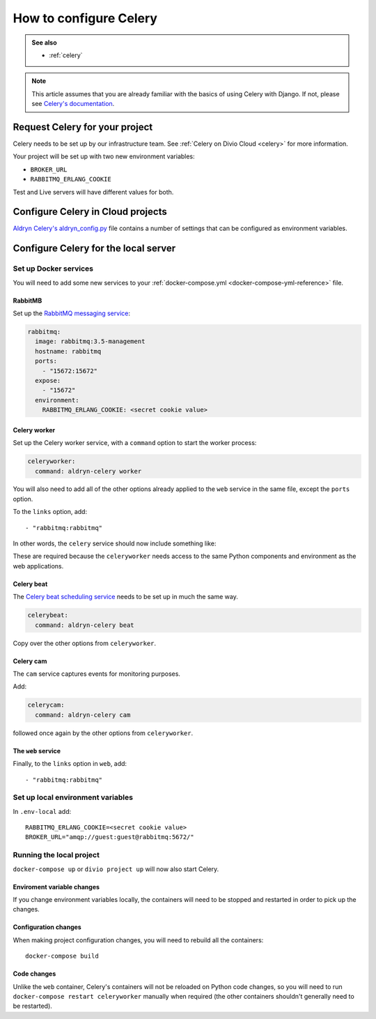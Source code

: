 .. _configure-celery:

How to configure Celery
=======================

..  admonition:: See also

    * :ref:`celery`


..  note::

    This article assumes that you are already familiar with the basics of using
    Celery with Django. If not, please see `Celery's documentation
    <http://www.celeryproject.org/docs-and-support/>`_.


Request Celery for your project
-------------------------------

Celery needs to be set up by our infrastructure team. See :ref:`Celery on Divio
Cloud <celery>` for more information.

Your project will be set up with two new environment variables:

* ``BROKER_URL``
* ``RABBITMQ_ERLANG_COOKIE``

Test and Live servers will have different values for both.


Configure Celery in Cloud projects
----------------------------------

`Aldryn Celery's aldryn_config.py
<https://github.com/aldryn/aldryn-celery/blob/master/aldryn_config.py>`_ file
contains a number of settings that can be configured as environment variables.


Configure Celery for the local server
-------------------------------------

Set up Docker services
~~~~~~~~~~~~~~~~~~~~~~

You will need to add some new services to your :ref:`docker-compose.yml
<docker-compose-yml-reference>` file.


RabbitMB
^^^^^^^^

Set up the `RabbitMQ messaging service <http://www.rabbitmq.com>`_:

..  code-block:: yaml

    rabbitmq:
      image: rabbitmq:3.5-management
      hostname: rabbitmq
      ports:
        - "15672:15672"
      expose:
        - "15672"
      environment:
        RABBITMQ_ERLANG_COOKIE: <secret cookie value>


Celery worker
^^^^^^^^^^^^^

Set up the Celery worker service, with a ``command`` option to start the
worker process:

..  code-block:: yaml

    celeryworker:
      command: aldryn-celery worker

You will also need to add all of the other options already applied to the
``web`` service in the same file, except the ``ports`` option.

To the ``links`` option, add::

    - "rabbitmq:rabbitmq"

In other words, the ``celery`` service should now include something like:

..  code-block:: yaml
    :emphasize-lines: 3-

    celeryworker:
      command: aldryn-celery worker
      build: .
      links:
       - "db:postgres"
       - "rabbitmq:rabbitmq"
      volumes:
       - ".:/app:rw"
       - "./  data:/data:rw"
      env_file: .env-local

These are required because the ``celeryworker`` needs access to the same Python
components and environment as the web applications.


Celery beat
^^^^^^^^^^^

The `Celery beat scheduling service
<http://divio-cloud-developer-handbook.readthedocs.io/en/latest/reference/addons
-aldryn-sso.html>`_ needs to be set up in much the same way.

..  code-block:: yaml

    celerybeat:
      command: aldryn-celery beat

Copy over the other options from ``celeryworker``.


Celery cam
^^^^^^^^^^

The ``cam`` service captures events for monitoring purposes.

Add:

..  code-block:: yaml

    celerycam:
      command: aldryn-celery cam

followed once again by the other options from ``celeryworker``.


The ``web`` service
^^^^^^^^^^^^^^^^^^^

Finally, to the ``links`` option in ``web``, add::

    - "rabbitmq:rabbitmq"


Set up local environment variables
~~~~~~~~~~~~~~~~~~~~~~~~~~~~~~~~~~

In ``.env-local`` add::

    RABBITMQ_ERLANG_COOKIE=<secret cookie value>
    BROKER_URL="amqp://guest:guest@rabbitmq:5672/"


Running the local project
~~~~~~~~~~~~~~~~~~~~~~~~~

``docker-compose up`` or ``divio project up`` will now also start Celery.


Enviroment variable changes
^^^^^^^^^^^^^^^^^^^^^^^^^^^

If you change environment variables locally, the containers will need to be
stopped and restarted in order to pick up the changes.


Configuration changes
^^^^^^^^^^^^^^^^^^^^^

When making project configuration changes, you will need to rebuild all
the containers::

    docker-compose build


Code changes
^^^^^^^^^^^^

Unlike the ``web`` container, Celery's containers will not be reloaded on
Python code changes, so you will need to run ``docker-compose restart
celeryworker`` manually when required (the other containers shouldn't generally
need to be restarted).
